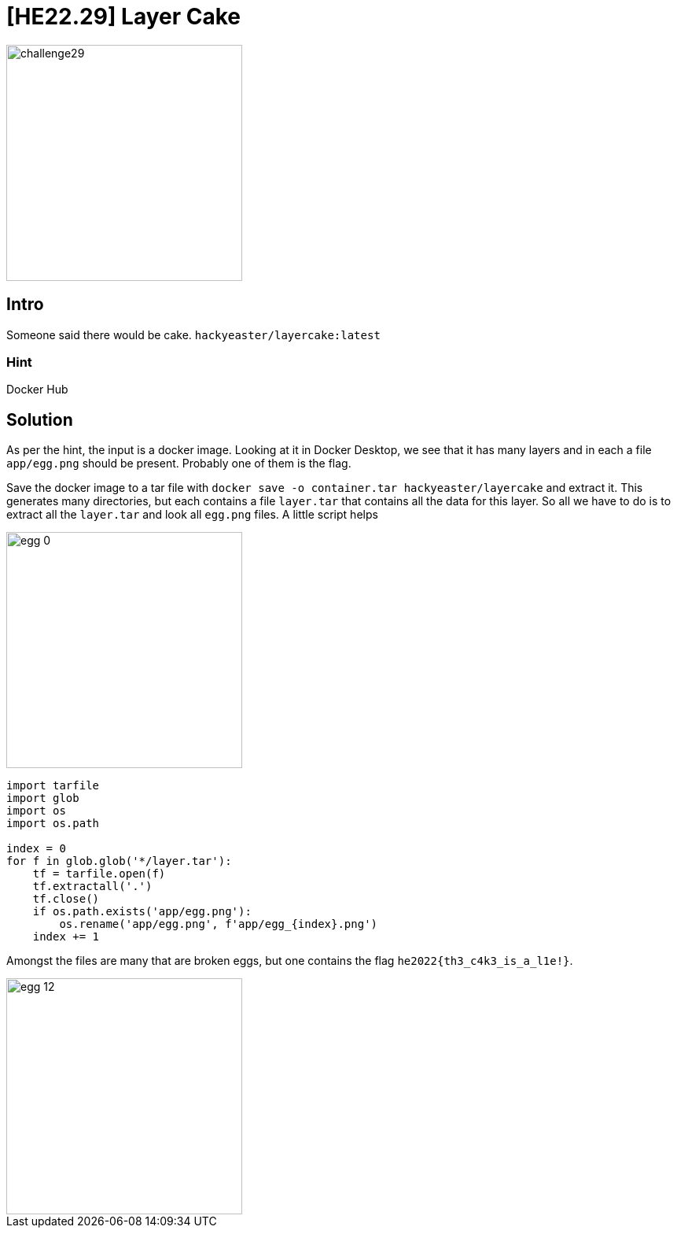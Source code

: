 = [HE22.29] Layer Cake

image::level7/challenge29.jpg[,300,float="right"]
== Intro
Someone said there would be cake.
`hackyeaster/layercake:latest`


=== Hint
Docker Hub

== Solution

As per the hint, the input is a docker image.  Looking at it in Docker Desktop,
we see that it has many layers and in each a file
`app/egg.png` should be present.  Probably one of them is the flag.

Save the docker image to a tar file with 
`docker save -o container.tar hackyeaster/layercake` and extract it.  This
generates many directories, but each contains a file `layer.tar` that
contains all the data for this layer.  So all we have to do is to extract all
the `layer.tar` and look all `egg.png` files.  A little script helps

image::level7/egg_0.png[,300,float="right"]


[source, python]
----
import tarfile
import glob
import os
import os.path

index = 0
for f in glob.glob('*/layer.tar'):
    tf = tarfile.open(f)
    tf.extractall('.')
    tf.close()
    if os.path.exists('app/egg.png'):
        os.rename('app/egg.png', f'app/egg_{index}.png')
    index += 1
----

Amongst the files are many that are broken eggs, but one contains the flag `he2022{th3_c4k3_is_a_l1e!}`.

image::level7/egg_12.png[,300,float="right"]




	









